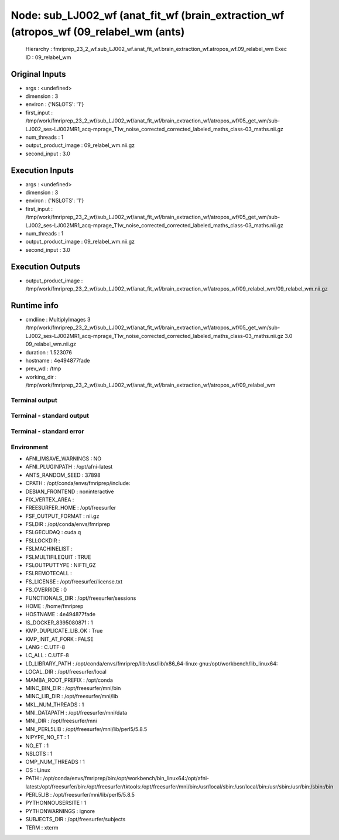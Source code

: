Node: sub_LJ002_wf (anat_fit_wf (brain_extraction_wf (atropos_wf (09_relabel_wm (ants)
======================================================================================


 Hierarchy : fmriprep_23_2_wf.sub_LJ002_wf.anat_fit_wf.brain_extraction_wf.atropos_wf.09_relabel_wm
 Exec ID : 09_relabel_wm


Original Inputs
---------------


* args : <undefined>
* dimension : 3
* environ : {'NSLOTS': '1'}
* first_input : /tmp/work/fmriprep_23_2_wf/sub_LJ002_wf/anat_fit_wf/brain_extraction_wf/atropos_wf/05_get_wm/sub-LJ002_ses-LJ002MR1_acq-mprage_T1w_noise_corrected_corrected_labeled_maths_class-03_maths.nii.gz
* num_threads : 1
* output_product_image : 09_relabel_wm.nii.gz
* second_input : 3.0


Execution Inputs
----------------


* args : <undefined>
* dimension : 3
* environ : {'NSLOTS': '1'}
* first_input : /tmp/work/fmriprep_23_2_wf/sub_LJ002_wf/anat_fit_wf/brain_extraction_wf/atropos_wf/05_get_wm/sub-LJ002_ses-LJ002MR1_acq-mprage_T1w_noise_corrected_corrected_labeled_maths_class-03_maths.nii.gz
* num_threads : 1
* output_product_image : 09_relabel_wm.nii.gz
* second_input : 3.0


Execution Outputs
-----------------


* output_product_image : /tmp/work/fmriprep_23_2_wf/sub_LJ002_wf/anat_fit_wf/brain_extraction_wf/atropos_wf/09_relabel_wm/09_relabel_wm.nii.gz


Runtime info
------------


* cmdline : MultiplyImages 3 /tmp/work/fmriprep_23_2_wf/sub_LJ002_wf/anat_fit_wf/brain_extraction_wf/atropos_wf/05_get_wm/sub-LJ002_ses-LJ002MR1_acq-mprage_T1w_noise_corrected_corrected_labeled_maths_class-03_maths.nii.gz 3.0 09_relabel_wm.nii.gz
* duration : 1.523076
* hostname : 4e494877fade
* prev_wd : /tmp
* working_dir : /tmp/work/fmriprep_23_2_wf/sub_LJ002_wf/anat_fit_wf/brain_extraction_wf/atropos_wf/09_relabel_wm


Terminal output
~~~~~~~~~~~~~~~


 


Terminal - standard output
~~~~~~~~~~~~~~~~~~~~~~~~~~


 


Terminal - standard error
~~~~~~~~~~~~~~~~~~~~~~~~~


 


Environment
~~~~~~~~~~~


* AFNI_IMSAVE_WARNINGS : NO
* AFNI_PLUGINPATH : /opt/afni-latest
* ANTS_RANDOM_SEED : 37898
* CPATH : /opt/conda/envs/fmriprep/include:
* DEBIAN_FRONTEND : noninteractive
* FIX_VERTEX_AREA : 
* FREESURFER_HOME : /opt/freesurfer
* FSF_OUTPUT_FORMAT : nii.gz
* FSLDIR : /opt/conda/envs/fmriprep
* FSLGECUDAQ : cuda.q
* FSLLOCKDIR : 
* FSLMACHINELIST : 
* FSLMULTIFILEQUIT : TRUE
* FSLOUTPUTTYPE : NIFTI_GZ
* FSLREMOTECALL : 
* FS_LICENSE : /opt/freesurfer/license.txt
* FS_OVERRIDE : 0
* FUNCTIONALS_DIR : /opt/freesurfer/sessions
* HOME : /home/fmriprep
* HOSTNAME : 4e494877fade
* IS_DOCKER_8395080871 : 1
* KMP_DUPLICATE_LIB_OK : True
* KMP_INIT_AT_FORK : FALSE
* LANG : C.UTF-8
* LC_ALL : C.UTF-8
* LD_LIBRARY_PATH : /opt/conda/envs/fmriprep/lib:/usr/lib/x86_64-linux-gnu:/opt/workbench/lib_linux64:
* LOCAL_DIR : /opt/freesurfer/local
* MAMBA_ROOT_PREFIX : /opt/conda
* MINC_BIN_DIR : /opt/freesurfer/mni/bin
* MINC_LIB_DIR : /opt/freesurfer/mni/lib
* MKL_NUM_THREADS : 1
* MNI_DATAPATH : /opt/freesurfer/mni/data
* MNI_DIR : /opt/freesurfer/mni
* MNI_PERL5LIB : /opt/freesurfer/mni/lib/perl5/5.8.5
* NIPYPE_NO_ET : 1
* NO_ET : 1
* NSLOTS : 1
* OMP_NUM_THREADS : 1
* OS : Linux
* PATH : /opt/conda/envs/fmriprep/bin:/opt/workbench/bin_linux64:/opt/afni-latest:/opt/freesurfer/bin:/opt/freesurfer/tktools:/opt/freesurfer/mni/bin:/usr/local/sbin:/usr/local/bin:/usr/sbin:/usr/bin:/sbin:/bin
* PERL5LIB : /opt/freesurfer/mni/lib/perl5/5.8.5
* PYTHONNOUSERSITE : 1
* PYTHONWARNINGS : ignore
* SUBJECTS_DIR : /opt/freesurfer/subjects
* TERM : xterm


